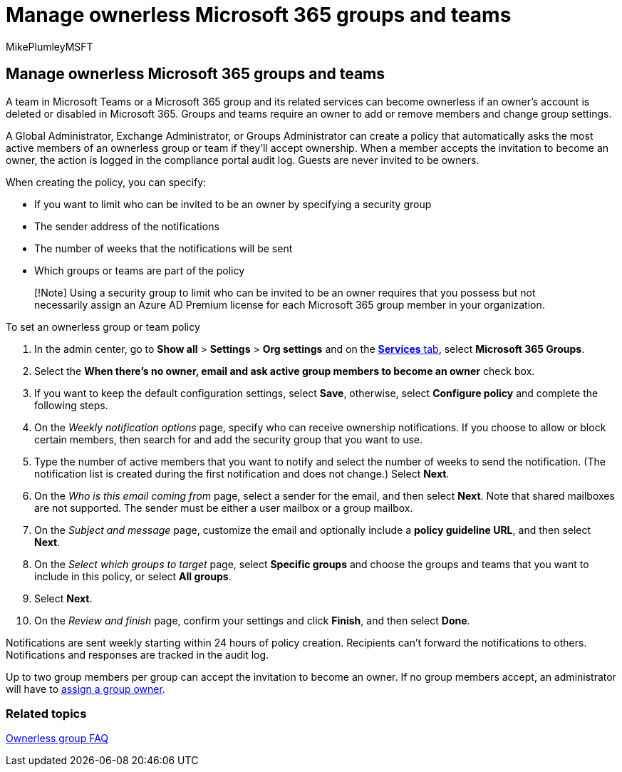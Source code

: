 = Manage ownerless Microsoft 365 groups and teams
:audience: Admin
:author: MikePlumleyMSFT
:description: Learn how to automatically invite members to become owners in an ownerless Microsoft 365 group or a team in Microsoft Teams.
:f1.keywords: NOCSH
:manager: serdars
:ms.author: mikeplum
:ms.collection: ["M365-subscription-management", "Adm_O365", "Adm_TOC"]
:ms.custom: ["AdminSurgePortfolio", "AdminTemplateSet", "admindeeplinkMAC"]
:ms.localizationpriority: medium
:ms.reviewer: arvaradh
:ms.service: o365-administration
:ms.topic: article
:search.appverid: ["MET150", "MOE150"]

== Manage ownerless Microsoft 365 groups and teams

A team in Microsoft Teams or a Microsoft 365 group and its related services can become ownerless if an owner's account is deleted or disabled in Microsoft 365.
Groups and teams require an owner to add or remove members and change group settings.

A Global Administrator, Exchange Administrator, or Groups Administrator can create a policy that automatically asks the most active members of an ownerless group or team if they'll accept ownership.
When a member accepts the invitation to become an owner, the action is logged in the compliance portal audit log.
Guests are never invited to be owners.

When creating the policy, you can specify:

* If you want to limit who can be invited to be an owner by specifying a security group
* The sender address of the notifications
* The number of weeks that the notifications will be sent
* Which groups or teams are part of the policy

____
[!Note] Using a security group to limit who can be invited to be an owner requires that you possess but not necessarily assign an Azure AD Premium license for each Microsoft 365 group member in your organization.
____

To set an ownerless group or team policy

. In the admin center, go to *Show all* > *Settings* > *Org settings* and on the https://go.microsoft.com/fwlink/p/?linkid=2053743[*Services* tab], select *Microsoft 365 Groups*.
. Select the *When there's no owner, email and ask active group members to become an owner* check box.
. If you want to keep the default configuration settings, select *Save*, otherwise, select *Configure policy* and complete the following steps.
. On the _Weekly notification options_ page, specify who can receive ownership notifications.
If you choose to allow or block certain members, then search for and add the security group that you want to use.
. Type the number of active members that you want to notify and select the number of weeks to send the notification.
(The notification list is created during the first notification and does not change.) Select *Next*.
. On the _Who is this email coming from_ page, select a sender for the email, and then select *Next*.
Note that shared mailboxes are not supported.
The sender must be either a user mailbox or a group mailbox.
. On the _Subject and message_ page, customize the email and optionally include a *policy guideline URL*, and then select *Next*.
. On the _Select which groups to target_ page, select *Specific groups* and choose the groups and teams that you want to include in this policy, or select *All groups*.
. Select *Next*.
. On the _Review and finish_ page, confirm your settings and click *Finish*, and then select *Done*.

Notifications are sent weekly starting within 24 hours of policy creation.
Recipients can't forward the notifications to others.
Notifications and responses are tracked in the audit log.

Up to two group members per group can accept the invitation to become an owner.
If no group members accept, an administrator will have to link:/admin/create-groups/add-or-remove-members-from-groups[assign a group owner].

=== Related topics

link:/exchange/troubleshoot/groups-and-distribution-lists/ownerless-group-policy[Ownerless group FAQ]
